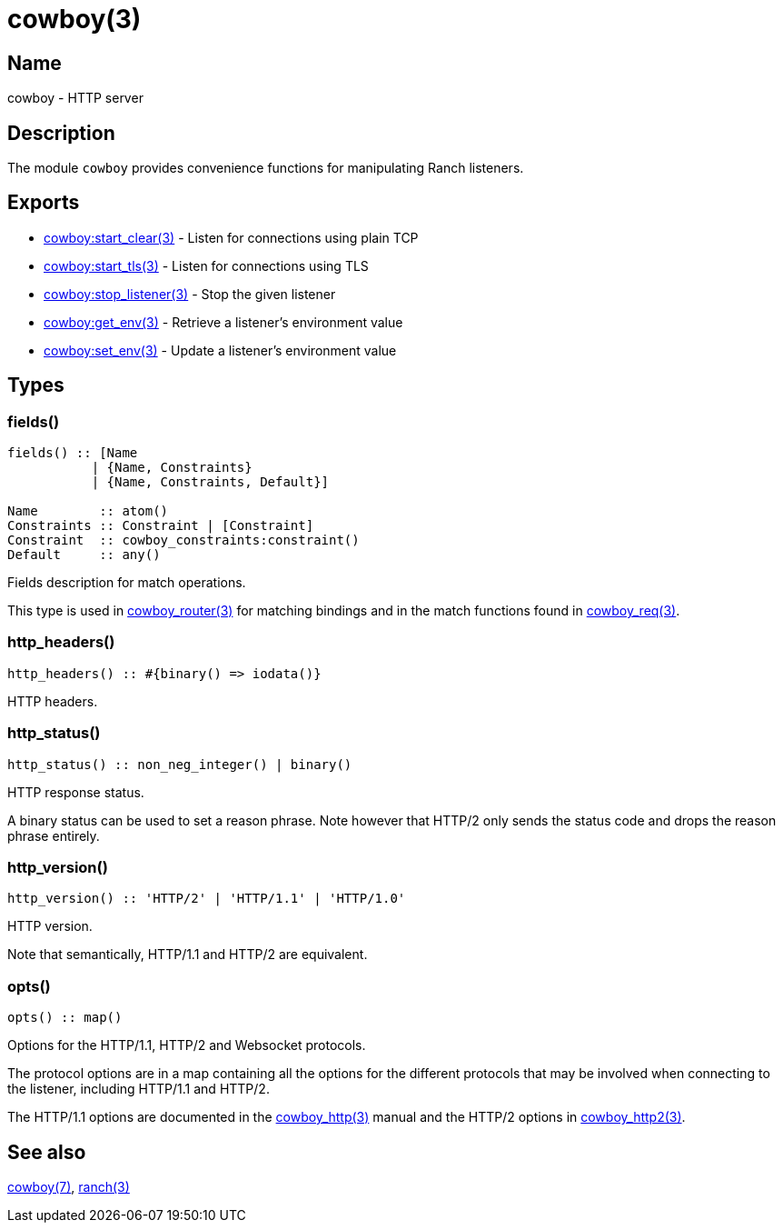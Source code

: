= cowboy(3)

== Name

cowboy - HTTP server

== Description

The module `cowboy` provides convenience functions for
manipulating Ranch listeners.

== Exports

* link:man:cowboy:start_clear(3)[cowboy:start_clear(3)] - Listen for connections using plain TCP
* link:man:cowboy:start_tls(3)[cowboy:start_tls(3)] - Listen for connections using TLS
* link:man:cowboy:stop_listener(3)[cowboy:stop_listener(3)] - Stop the given listener
* link:man:cowboy:get_env(3)[cowboy:get_env(3)] - Retrieve a listener's environment value
* link:man:cowboy:set_env(3)[cowboy:set_env(3)] - Update a listener's environment value

== Types

=== fields()

[source,erlang]
----
fields() :: [Name
           | {Name, Constraints}
           | {Name, Constraints, Default}]

Name        :: atom()
Constraints :: Constraint | [Constraint]
Constraint  :: cowboy_constraints:constraint()
Default     :: any()
----

Fields description for match operations.

This type is used in link:man:cowboy_router(3)[cowboy_router(3)]
for matching bindings and in the match functions found in
link:man:cowboy_req(3)[cowboy_req(3)].

=== http_headers()

[source,erlang]
----
http_headers() :: #{binary() => iodata()}
----

HTTP headers.

=== http_status()

[source,erlang]
----
http_status() :: non_neg_integer() | binary()
----

HTTP response status.

A binary status can be used to set a reason phrase. Note
however that HTTP/2 only sends the status code and drops
the reason phrase entirely.

=== http_version()

[source,erlang]
----
http_version() :: 'HTTP/2' | 'HTTP/1.1' | 'HTTP/1.0'
----

HTTP version.

Note that semantically, HTTP/1.1 and HTTP/2 are equivalent.

=== opts()

[source,erlang]
----
opts() :: map()
----

Options for the HTTP/1.1, HTTP/2 and Websocket protocols.

The protocol options are in a map containing all the options for
the different protocols that may be involved when connecting
to the listener, including HTTP/1.1 and HTTP/2.

The HTTP/1.1 options are documented in the
link:man:cowboy_http(3)[cowboy_http(3)] manual
and the HTTP/2 options in
link:man:cowboy_http2(3)[cowboy_http2(3)].

== See also

link:man:cowboy(7)[cowboy(7)],
link:man:ranch(3)[ranch(3)]
